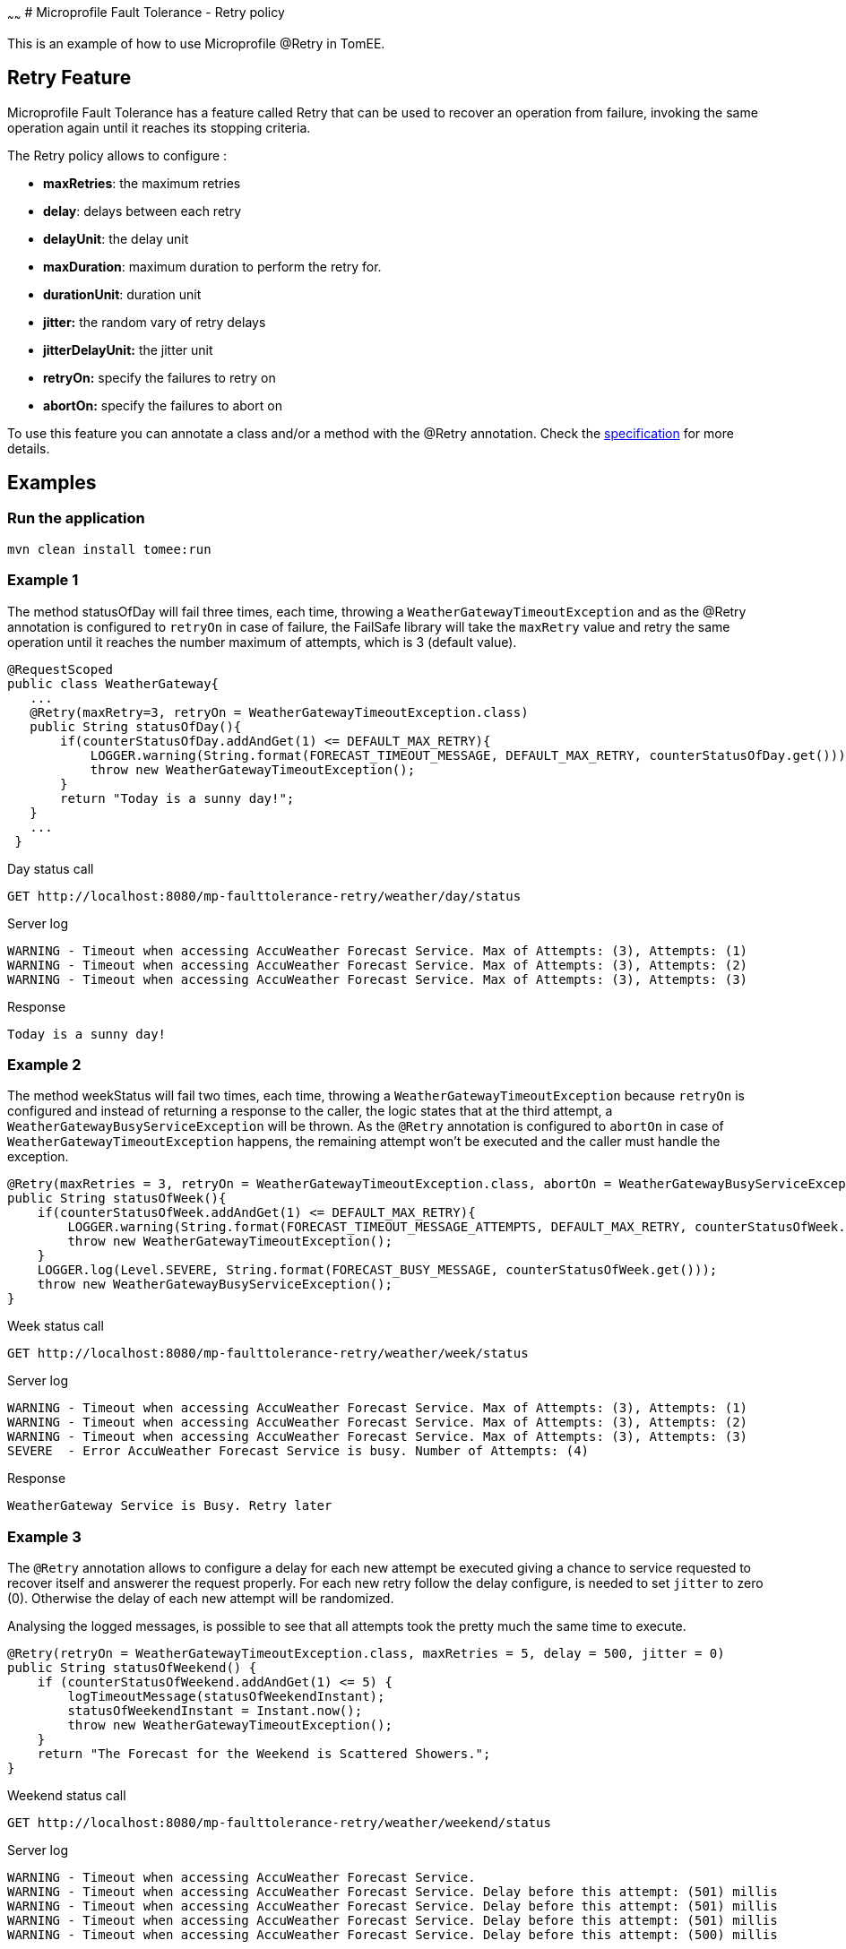 :index-group: MicroProfile
:jbake-type: page
:jbake-status: published
~~~~~~
# Microprofile Fault Tolerance - Retry policy

This is an example of how to use
Microprofile @Retry in TomEE.

== Retry Feature

Microprofile Fault Tolerance has a feature called Retry that can be used
to recover an operation from failure, invoking the same operation again
until it reaches its stopping criteria.

The Retry policy allows to configure :

* *maxRetries*: the maximum retries
* *delay*: delays between each retry
* *delayUnit*: the delay unit
* *maxDuration*: maximum duration to perform the retry for.
* *durationUnit*: duration unit
* *jitter:* the random vary of retry delays
* *jitterDelayUnit:* the jitter unit
* *retryOn:* specify the failures to retry on
* *abortOn:* specify the failures to abort on

To use this feature you can annotate a class and/or a method with the
@Retry annotation. Check the
http://download.eclipse.org/microprofile/microprofile-fault-tolerance-1.1/microprofile-fault-tolerance-spec.html[specification]
for more details.

== Examples

=== Run the application

....
mvn clean install tomee:run
....

=== Example 1

The method statusOfDay will fail three times, each time, throwing a
`WeatherGatewayTimeoutException` and as the @Retry annotation is
configured to `retryOn` in case of failure, the FailSafe library will
take the `maxRetry` value and retry the same operation until it reaches
the number maximum of attempts, which is 3 (default value).

[source,java]
----
@RequestScoped
public class WeatherGateway{ 
   ...
   @Retry(maxRetry=3, retryOn = WeatherGatewayTimeoutException.class)
   public String statusOfDay(){
       if(counterStatusOfDay.addAndGet(1) <= DEFAULT_MAX_RETRY){
           LOGGER.warning(String.format(FORECAST_TIMEOUT_MESSAGE, DEFAULT_MAX_RETRY, counterStatusOfDay.get()));
           throw new WeatherGatewayTimeoutException();
       }
       return "Today is a sunny day!";
   }
   ...
 }
----

Day status call

....
GET http://localhost:8080/mp-faulttolerance-retry/weather/day/status
....

Server log

....
WARNING - Timeout when accessing AccuWeather Forecast Service. Max of Attempts: (3), Attempts: (1)
WARNING - Timeout when accessing AccuWeather Forecast Service. Max of Attempts: (3), Attempts: (2)
WARNING - Timeout when accessing AccuWeather Forecast Service. Max of Attempts: (3), Attempts: (3)
....

Response

....
Today is a sunny day!
....

=== Example 2

The method weekStatus will fail two times, each time, throwing a
`WeatherGatewayTimeoutException` because `retryOn` is configured and
instead of returning a response to the caller, the logic states that at
the third attempt, a `WeatherGatewayBusyServiceException` will be
thrown. As the `@Retry` annotation is configured to `abortOn` in case of
`WeatherGatewayTimeoutException` happens, the remaining attempt won’t be
executed and the caller must handle the exception.

[source,java]
----
@Retry(maxRetries = 3, retryOn = WeatherGatewayTimeoutException.class, abortOn = WeatherGatewayBusyServiceException.class)
public String statusOfWeek(){
    if(counterStatusOfWeek.addAndGet(1) <= DEFAULT_MAX_RETRY){
        LOGGER.warning(String.format(FORECAST_TIMEOUT_MESSAGE_ATTEMPTS, DEFAULT_MAX_RETRY, counterStatusOfWeek.get()));
        throw new WeatherGatewayTimeoutException();
    }
    LOGGER.log(Level.SEVERE, String.format(FORECAST_BUSY_MESSAGE, counterStatusOfWeek.get()));
    throw new WeatherGatewayBusyServiceException();
}
----

Week status call

....
GET http://localhost:8080/mp-faulttolerance-retry/weather/week/status
....

Server log

....
WARNING - Timeout when accessing AccuWeather Forecast Service. Max of Attempts: (3), Attempts: (1)
WARNING - Timeout when accessing AccuWeather Forecast Service. Max of Attempts: (3), Attempts: (2)
WARNING - Timeout when accessing AccuWeather Forecast Service. Max of Attempts: (3), Attempts: (3)
SEVERE  - Error AccuWeather Forecast Service is busy. Number of Attempts: (4) 
....

Response

....
WeatherGateway Service is Busy. Retry later
....

=== Example 3

The `@Retry` annotation allows to configure a delay for each new attempt
be executed giving a chance to service requested to recover itself and
answerer the request properly. For each new retry follow the delay
configure, is needed to set `jitter` to zero (0). Otherwise the delay of
each new attempt will be randomized.

Analysing the logged messages, is possible to see that all attempts took
the pretty much the same time to execute.

[source,java]
----
@Retry(retryOn = WeatherGatewayTimeoutException.class, maxRetries = 5, delay = 500, jitter = 0)
public String statusOfWeekend() {
    if (counterStatusOfWeekend.addAndGet(1) <= 5) {
        logTimeoutMessage(statusOfWeekendInstant);
        statusOfWeekendInstant = Instant.now();
        throw new WeatherGatewayTimeoutException();
    }
    return "The Forecast for the Weekend is Scattered Showers.";
}
----

Weekend status call

....
GET http://localhost:8080/mp-faulttolerance-retry/weather/weekend/status
....

Server log

....
WARNING - Timeout when accessing AccuWeather Forecast Service.
WARNING - Timeout when accessing AccuWeather Forecast Service. Delay before this attempt: (501) millis
WARNING - Timeout when accessing AccuWeather Forecast Service. Delay before this attempt: (501) millis
WARNING - Timeout when accessing AccuWeather Forecast Service. Delay before this attempt: (501) millis
WARNING - Timeout when accessing AccuWeather Forecast Service. Delay before this attempt: (500) millis
....

=== Example 4

Basically with the same behaviour of the `Example 3`, this example sets
the `delay` and `jitter` with 500 millis to randomly create a new delay
for each new attempt after the first failure.
https://github.com/jhalterman/failsafe/blob/master/src/main/java/net/jodah/failsafe/AbstractExecution.java[AbstractExecution#randomDelay(delay,jitter,random)]
can give a hit of how the new delay is calculated.

Analysing the logged messages, is possible to see how long each attempt
had to wait until its execution.

[source,java]
----
@Retry(retryOn = WeatherGatewayTimeoutException.class, delay = 500, jitter = 500)
public String statusOfMonth() {
    if (counterStatusOfWeekend.addAndGet(1) <= DEFAULT_MAX_RETRY) {
        logTimeoutMessage(statusOfMonthInstant);
        statusOfMonthInstant = Instant.now();
        throw new WeatherGatewayTimeoutException();
    }
    return "The Forecast for the Weekend is Scattered Showers.";
}
----

Month status call

....
GET http://localhost:8080/mp-faulttolerance-retry/weather/month/status
....

Server log

....
WARNING - Timeout when accessing AccuWeather Forecast Service.
WARNING - Timeout when accessing AccuWeather Forecast Service. Delay before this attempt: (417) millis
WARNING - Timeout when accessing AccuWeather Forecast Service. Delay before this attempt: (90) millis
....

=== Example 5

If a condition for an operation be re-executed is not set as in the
previous examples using the parameter `retryOn`, the operation is
executed again for _any_ exception that is thrown.

[source,java]
----
@Retry(maxDuration = 1000)
public String statusOfYear(){
    if (counterStatusOfWeekend.addAndGet(1) <= 5) {
        logTimeoutMessage(statusOfYearInstant);
        statusOfYearInstant = Instant.now();
        throw new RuntimeException();
    }
    return "WeatherGateway Service Error";
}
----

Year status call

....
GET http://localhost:8080/mp-faulttolerance-retry/weather/year/statusk
....

Server log

....
WARNING - Timeout when accessing AccuWeather Forecast Service.
WARNING - Timeout when accessing AccuWeather Forecast Service. Delay before this attempt: (666) millis
WARNING - Timeout when accessing AccuWeather Forecast Service. Delay before this attempt: (266) millis
WARNING - Timeout when accessing AccuWeather Forecast Service. Delay before this attempt: (66) millis
....

=== Run the tests

You can also try it out using the
link:src/test/java/org/superbiz/rest/WeatherServiceTest.java[WeatherServiceTest.java]
available in the project.

....
mvn clean test
....

....
[INFO] Results:
[INFO] 
[INFO] Tests run: 5, Failures: 0, Errors: 0, Skipped: 0
....
